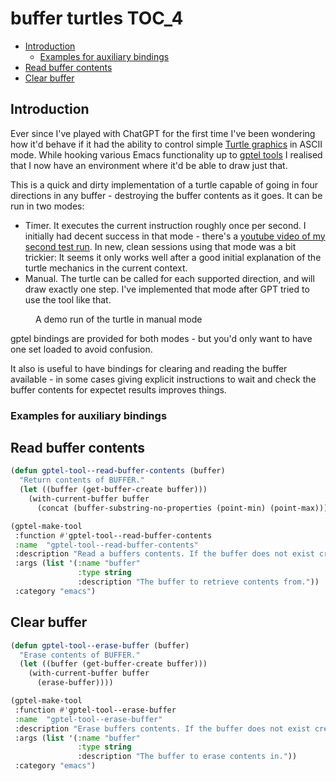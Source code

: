 * buffer turtles                                                      :TOC_4:
  - [[#introduction][Introduction]]
    - [[#examples-for-auxiliary-bindings][Examples for auxiliary bindings]]
  - [[#read-buffer-contents][Read buffer contents]]
  - [[#clear-buffer][Clear buffer]]

** Introduction

Ever since I've played with ChatGPT for the first time I've been wondering how it'd behave if it had the ability to control simple [[https://en.wikipedia.org/wiki/Turtle_graphics][Turtle graphics]] in ASCII mode. While hooking various Emacs functionality up to [[https://github.com/karthink/gptel][gptel tools]] I realised that I now have an environment where it'd be able to draw just that.

This is a quick and dirty implementation of a turtle capable of going in four directions in any buffer - destroying the buffer contents as it goes. It can be run in two modes:

- Timer. It executes the current instruction roughly once per second. I initially had decent success in that mode - there's a [[https://www.youtube.com/watch?v=3HQMoVXbET4][youtube video of my second test run]]. In new, clean sessions using that mode was a bit trickier: It seems it only works well after a good initial explanation of the turtle mechanics in the current context.
- Manual. The turtle can be called for each supported direction, and will draw exactly one step. I've implemented that mode after GPT tried to use the tool like that.

#+CAPTION: A demo run of the turtle in manual mode
[[./demo.png]]

gptel bindings are provided for both modes - but you'd only want to have one set loaded to avoid confusion.

It also is useful to have bindings for clearing and reading the buffer available - in some cases giving explicit instructions to wait and check the buffer contents for expectet results improves things.

*** Examples for auxiliary bindings
** Read buffer contents

#+BEGIN_SRC lisp
  (defun gptel-tool--read-buffer-contents (buffer)
    "Return contents of BUFFER."
    (let ((buffer (get-buffer-create buffer)))
      (with-current-buffer buffer
        (concat (buffer-substring-no-properties (point-min) (point-max))))))

  (gptel-make-tool
   :function #'gptel-tool--read-buffer-contents
   :name  "gptel-tool--read-buffer-contents"
   :description "Read a buffers contents. If the buffer does not exist create it, and return an empty string. After calling this tool, stop. Then continue fulfilling user's request."
   :args (list '(:name "buffer"
                 :type string
                 :description "The buffer to retrieve contents from."))
   :category "emacs")
#+END_SRC

** Clear buffer

#+BEGIN_SRC lisp
  (defun gptel-tool--erase-buffer (buffer)
    "Erase contents of BUFFER."
    (let ((buffer (get-buffer-create buffer)))
      (with-current-buffer buffer
        (erase-buffer))))

  (gptel-make-tool
   :function #'gptel-tool--erase-buffer
   :name  "gptel-tool--erase-buffer"
   :description "Erase buffers contents. If the buffer does not exist create it, and return an empty string. After calling this tool, stop. Then continue fulfilling user's request."
   :args (list '(:name "buffer"
                 :type string
                 :description "The buffer to erase contents in."))
   :category "emacs")
#+END_SRC

